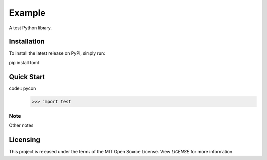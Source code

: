 ###############################################################################
Example
###############################################################################

.. image:: https://img.shields.io/pypi/v/some_link
    :target: https://pypi.org/project/some_link/

A test Python library.

Installation
===============================================================================
To install the latest release on PyPI,
simply run:

pip install toml

Quick Start
===============================================================================
code:: pycon
  >>> import test

Note
-------------------------------------------------------------------------------
Other notes

Licensing
===============================================================================
This project is released under the terms of the MIT Open Source License. View
*LICENSE* for more information.